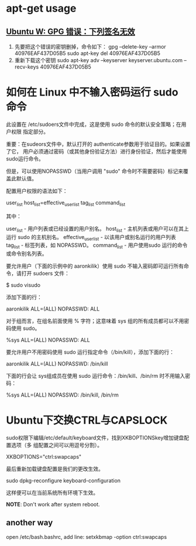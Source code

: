 * apt-get usage
** [[http://blog.csdn.net/jameshadoop/article/details/27810387][Ubuntu W: GPG 错误：下列签名无效]]
   1. 先要把这个错误的密钥删掉，命令如下：
      gpg --delete-key --armor 40976EAF437D05B5
      sudo apt-key del 40976EAF437D05B5
   2. 重新下载这个密钥
      sudo apt-key adv --keyserver keyserver.ubuntu.com --recv-keys 40976EAF437D05B5
* 如何在 Linux 中不输入密码运行 sudo 命令
  此设置在 /etc/sudoers文件中完成，这是使用 sudo 命令的默认安全策略；在用户权限
  指定部分。

  重要：在sudeors文件中，默认打开的 authenticate参数用于验证目的。如果设置了它，
  用户必须通过密码（或其他身份验证方法）进行身份验证，然后才能使用sudo运行命令。

  但是，可以使用NOPASSWD（当用户调用 "sudo" 命令时不需要密码）标记来覆盖此默认值。

  配置用户权限的语法如下：

  user_list host_list=effective_user_list tag_list command_list

  其中：

  user_list - 用户列表或已经设置的用户别名。
  host_list - 主机列表或用户可以在其上运行 sudo 的主机别名。
  effective_user_list - 以该用户或别名运行的用户列表
  tag_list - 标签列表，如 NOPASSWD。
  command_list - 用户使用sudo 运行的命令或命令别名列表。

  要允许用户（下面的示例中的 aaronkilik）使用 sudo 不输入密码即可运行所有命令，请打开 sudoers 文件：

  $ sudo visudo

  添加下面的行：

  aaronkilik ALL=(ALL) NOPASSWD: ALL

  对于组而言，在组名前面使用 % 字符；这意味着 sys 组的所有成员都可以不用密码使用 sudo。

  %sys ALL=(ALL) NOPASSWD: ALL

  要允许用户不用密码使用 sudo 运行指定命令（/bin/kill），添加下面的行：

  aaronkilik ALL=(ALL) NOPASSWD: /bin/kill

  下面的行会让 sys组成员在使用 sudo 运行命令：/bin/kill、/bin/rm 时不用输入密码：

  %sys ALL=(ALL) NOPASSWD: /bin/kill, /bin/rm


* Ubuntu下交换CTRL与CAPSLOCK
  sudo权限下编辑/etc/default/keyboard文件，找到XKBOPTIONSkey增加键盘配置选项（多
  组配置之间可以用逗号分割）。

  XKBOPTIONS="ctrl:swapcaps"

  最后重新加载键盘配置是我们的更改生效。

  sudo dpkg-reconfigure keyboard-configuration

  这样便可以在当前系统所有环境下生效。

  *NOTE*: Don't work after system reboot.
** another way
  open /etc/bash.bashrc, add line:
  setxkbmap -option ctrl:swapcaps
